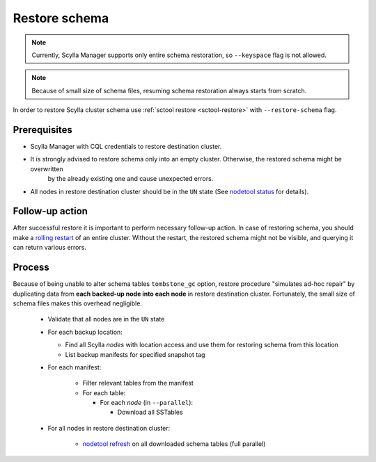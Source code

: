 ==============
Restore schema
==============

.. note:: Currently, Scylla Manager supports only entire schema restoration, so ``--keyspace`` flag is not allowed.

.. note:: Because of small size of schema files, resuming schema restoration always starts from scratch.

In order to restore Scylla cluster schema use :ref:`sctool restore <sctool-restore>` with ``--restore-schema`` flag.

Prerequisites
=============

* Scylla Manager with CQL credentials to restore destination cluster.

* It is strongly advised to restore schema only into an empty cluster. Otherwise, the restored schema might be overwritten
   by the already existing one and cause unexpected errors.

* All nodes in restore destination cluster should be in the ``UN`` state (See `nodetool status <https://docs.scylladb.com/stable/operating-scylla/nodetool-commands/status.html>`_ for details).

Follow-up action
================

After successful restore it is important to perform necessary follow-up action. In case of restoring schema,
you should make a `rolling restart <https://docs.scylladb.com/stable/operating-scylla/procedures/config-change/rolling-restart.html>`_ of an entire cluster.
Without the restart, the restored schema might not be visible, and querying it can return various errors.

Process
=======

Because of being unable to alter schema tables ``tombstone_gc`` option, restore procedure "simulates ad-hoc repair"
by duplicating data from **each backed-up node into each node** in restore destination cluster.
Fortunately, the small size of schema files makes this overhead negligible.

    * Validate that all nodes are in the ``UN`` state
    * For each backup location:

      * Find all Scylla *nodes* with location access and use them for restoring schema from this location
      * List backup manifests for specified snapshot tag
    * For each manifest:

        * Filter relevant tables from the manifest
        * For each table:

          * For each *node* (in ``--parallel``):

            * Download all SSTables
    * For all nodes in restore destination cluster:

        * `nodetool refresh <https://docs.scylladb.com/stable/operating-scylla/nodetool-commands/refresh.html#nodetool-refresh>`_ on all downloaded schema tables (full parallel)